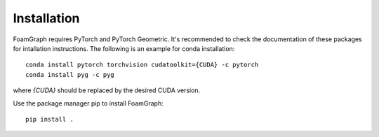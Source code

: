 Installation
======================================

FoamGraph requires PyTorch and PyTorch Geometric. It's recommended to check the documentation of these packages for intallation instructions. The following is an example for conda installation::

    conda install pytorch torchvision cudatoolkit={CUDA} -c pytorch
    conda install pyg -c pyg

where `{CUDA}` should be replaced by the desired CUDA version.

Use the package manager pip to install FoamGraph::

    pip install .